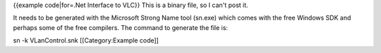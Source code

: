 {{example code|for=.Net Interface to VLC}} This is a binary file, so I
can't post it.

It needs to be generated with the Microsoft Strong Name tool (sn.exe)
which comes with the free Windows SDK and perhaps some of the free
compilers. The command to generate the file is:

sn -k VLanControl.snk [[Category:Example code]]
